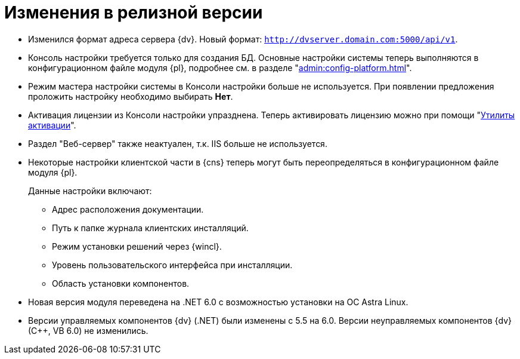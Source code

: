 = Изменения в релизной версии

* Изменился формат адреса сервера {dv}. Новый формат: `http://dvserver.domain.com:5000/api/v1`.
* Консоль настройки требуется только для создания БД. Основные настройки системы теперь выполняются в конфигурационном файле модуля {pl}, подробнее см. в разделе "xref:admin:config-platform.adoc[]".
* Режим мастера настройки системы в Консоли настройки больше не используется. При появлении предложения проложить настройку необходимо выбирать *Нет*.
* Активация лицензии из Консоли настройки упразднена. Теперь активировать лицензию можно при помощи "xref:admin:activation.adoc[Утилиты активации]".
* Раздел "Веб-сервер" также неактуален, т.к. IIS больше не используется.
* Некоторые настройки клиентской части в {cns} теперь могут быть переопределяться в конфигурационном файле модуля {pl}.
+
.Данные настройки включают:
** Адрес расположения документации.
** Путь к папке журнала клиентских инсталляций.
** Режим установки решений через {wincl}.
** Уровень пользовательского интерфейса при инсталляции.
** Область установки компонентов.
+
* Новая версия модуля переведена на .NET 6.0 с возможностью установки на ОС Astra Linux.
* Версии управляемых компонентов {dv} (.NET) были изменены с 5.5 на 6.0. Версии неуправляемых компонентов {dv} (С++, VB 6.0) не изменились.

//
// == Оптимизации


